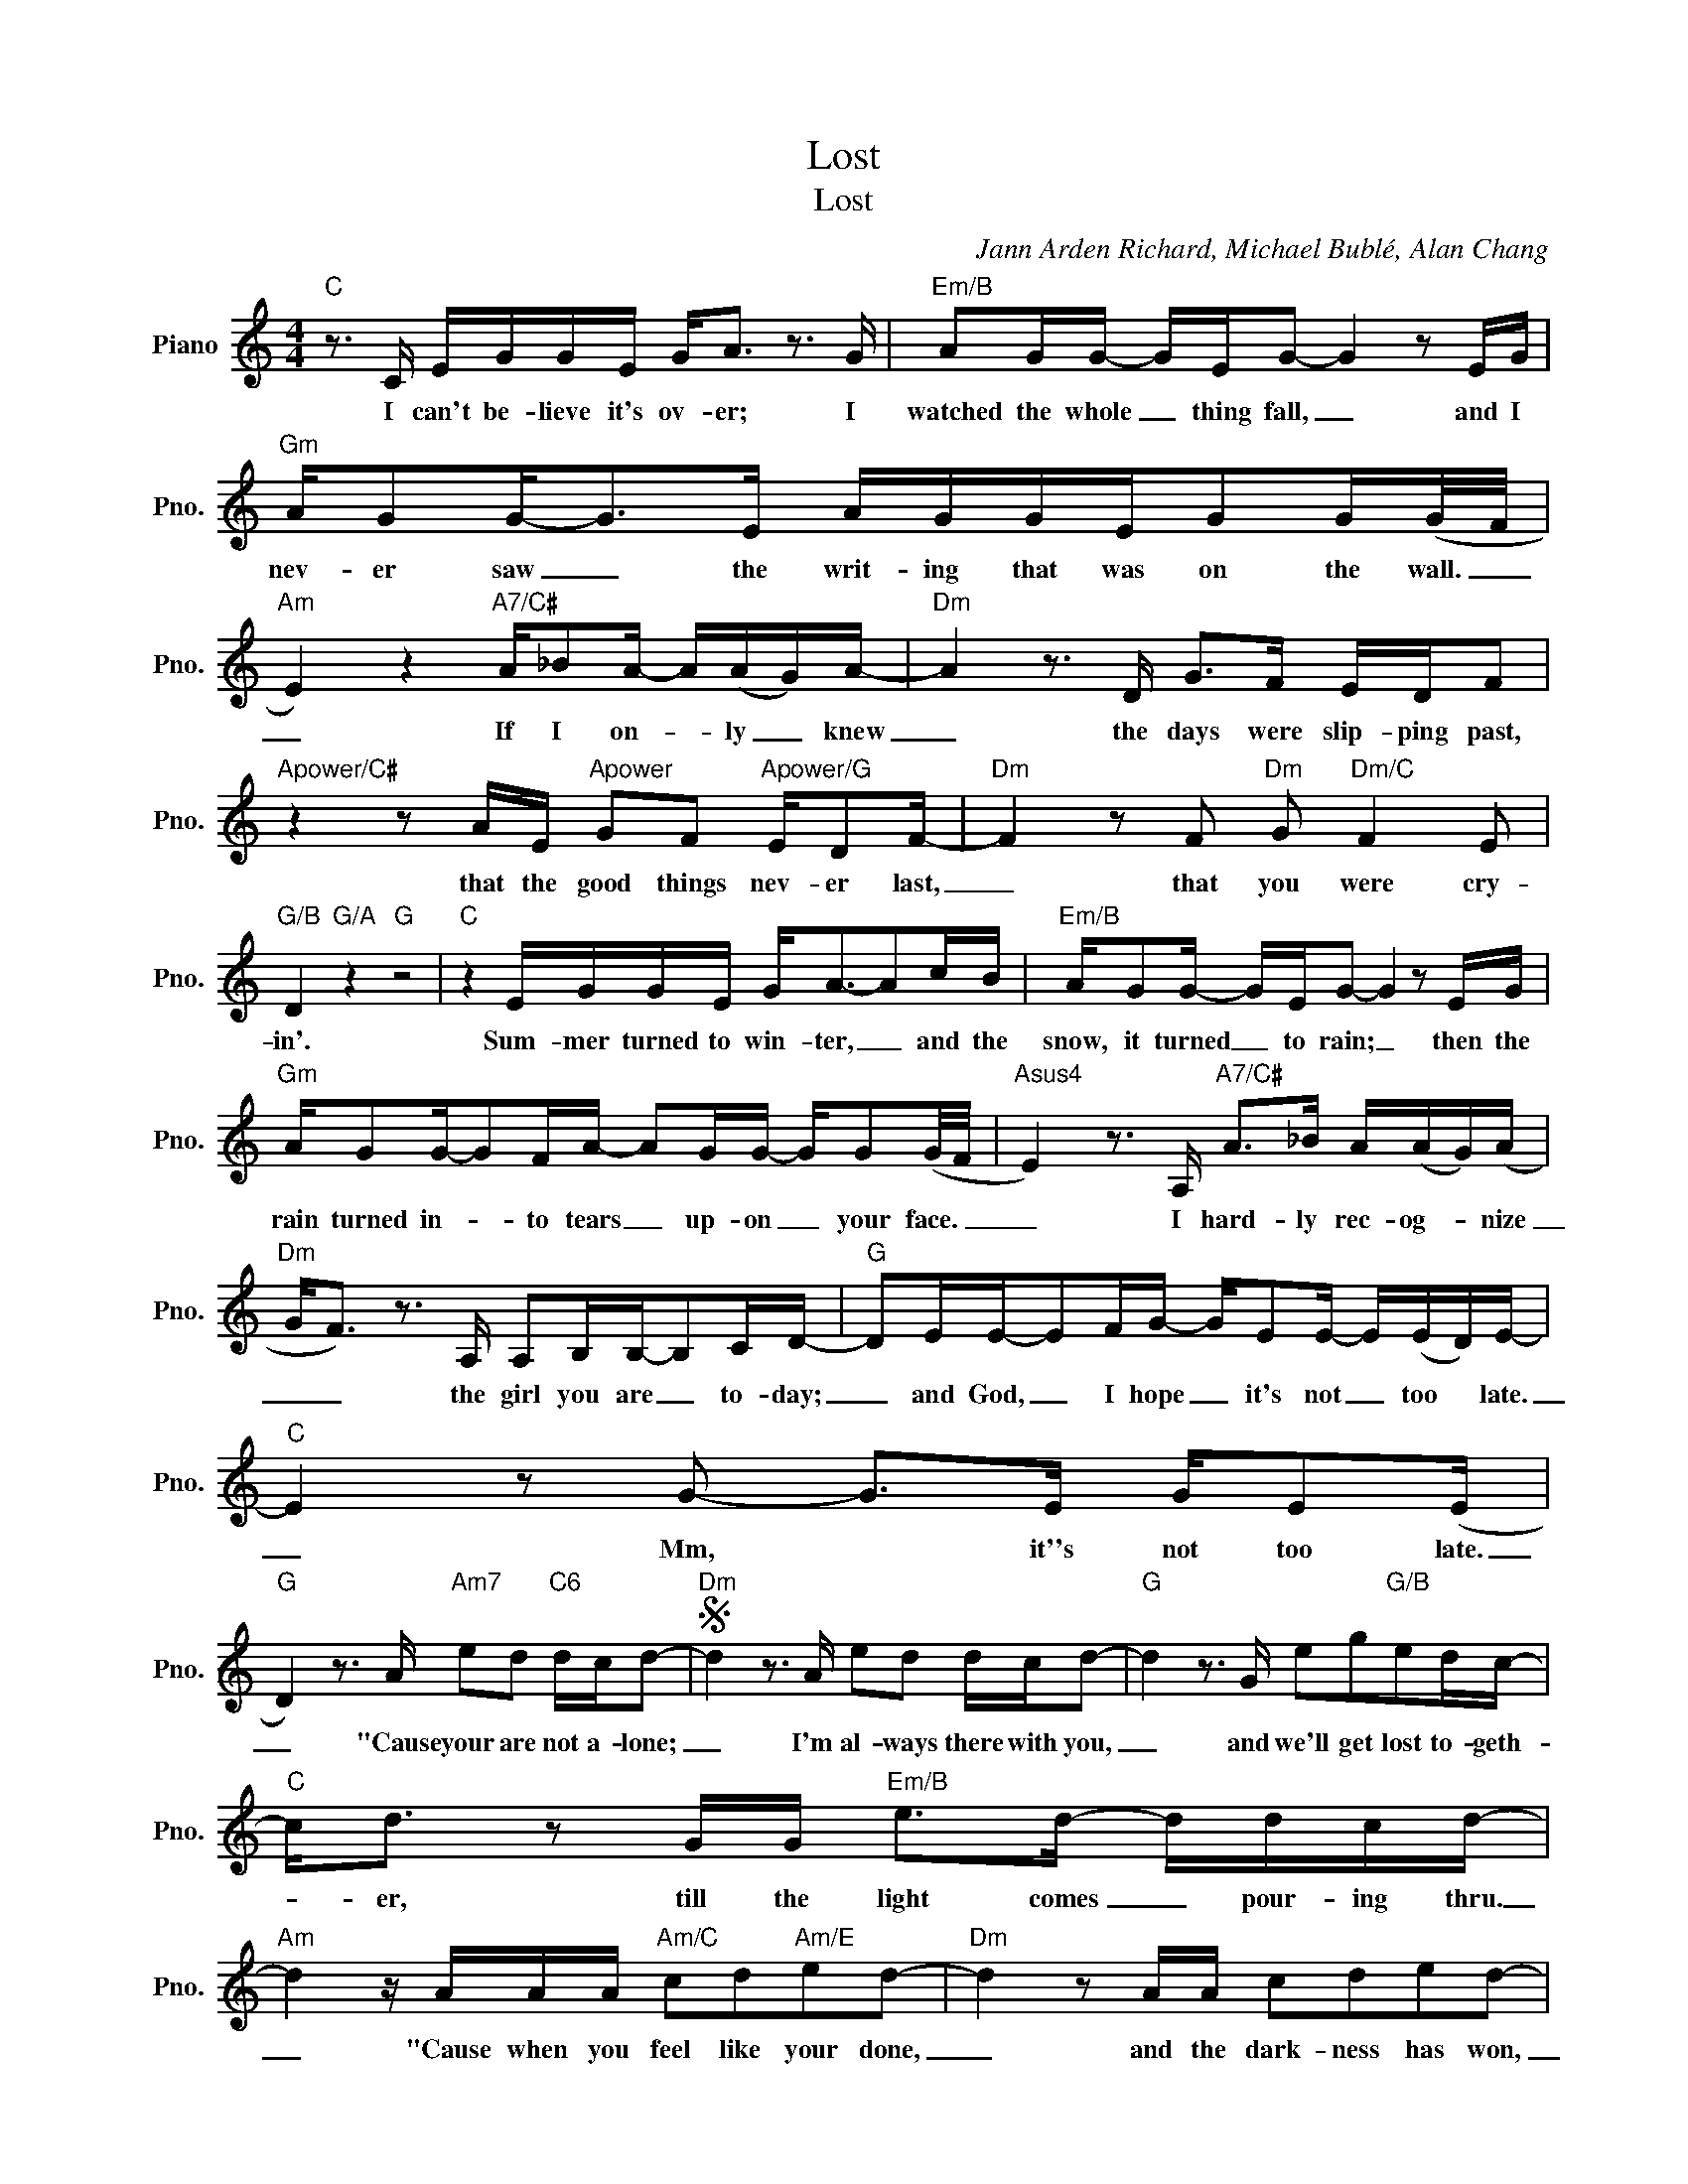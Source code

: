 X:1
T:Lost
T:Lost
C:Jann Arden Richard, Michael Bublé, Alan Chang
Z:All Rights Reserved
L:1/16
M:4/4
K:C
V:1 treble nm="Piano" snm="Pno."
%%MIDI program 0
V:1
"C" z3 C EGGE G2<A2 z3 G |"Em/B" A2GG- GEG2- G4 z2 EG |"Gm" AG2G2-<G2E AGGEG2G(G/F/ | %3
w: I can't be- lieve it's ov- er; I|watched the whole _ thing fall, _ and I|nev- er saw _ the writ- ing that was on the wall. _|
"Am" E4) z4"A7/C#" A_B2A- A(AG)A- |"Dm" A4 z3 D G2>F2 EDF2 | %5
w: _ If I on- * ly _ knew|_ the days were slip- ping past,|
"Apower/C#" z4 z2 AE"Apower" G2F2"Apower/G" ED2F- |"Dm" F4 z2 F2"Dm" G2"Dm/C" F4 E2 | %7
w: that the good things nev- er last,|_ that you were cry-|
"G/B" D4"G/A" z4"G" z8 |"C" z4 EGGE G2<A2-A2cB |"Em/B" AG2G- GEG2- G4 z2 EG | %10
w: in'.|Sum- mer turned to win- ter, _ and the|snow, it turned _ to rain; _ then the|
"Gm" AG2G-G2FA- A2GG- GG2(G/F/ |"Asus4" E4) z3 A,"A7/C#" A2>_B2 A(AG)(A | %12
w: rain turned in- * to tears _ up- on _ your face. _|_ I hard- ly rec- og- * nize|
"Dm" G2<F2) z3 A, A,2B,B,-B,2CD- |"G" D2EE-E2FG- GE2E- E(ED)E- |"C" E4 z2 G2- G2>E2 GE2(E | %15
w: _ _ the girl you are _ to- day;|_ and God, _ I hope _ it's not _ too * late.|_ Mm, ~ it''s not too late.|
"G" D4) z3 A"Am7" e2d2"C6" dcd2- |S"Dm" d4 z3 A e2d2 dcd2- |"G" d4 z3 G e2g2"G/B"e2dc- | %18
w: _ "Cause your are not a- lone;|_ I'm al- ways there with you,|_ and we'll get lost to- geth-|
"C" c2<d2 z2 GG"Em/B" e2>d2- ddcd- |"Am" d4 z AAA"Am/C" c2d2"Am/E"e2d2- |"Dm" d4 z2 AA c2d2e2d2- | %21
w: * er, till the light comes _ pour- ing thru.|_ "Cause when you feel like your done,|_ and the dark- ness has won,|
"G7" d4 z4 e2d2c2e2- |"C" e8-"C/B" e2 d4 c2- |"Am" c4 z2 AA"Am/G" c4 ded2-!dacoda! | %24
w: _ babe, you're not lost.|_ _ _ _|* When your world's crash- ing down|
"Dm" d4 z2 AA c2>c2-"C" cA(dA |"G" G4) z GG2 GGA2 c4 |"C" z8"G6" z8 |"F" z8"Am7" z4"G" z4 | %28
w: _ and you can't bear _ the thought .|_ I said babe, you're not lost.|||
"C" z4 EGGE G2<A2-A2cB |"Em/B" A2GG- GEG2- G4 z2 cA |"Gm" cAc2 cAc2 cc2c- c(cA)(c | %31
w: Life can show no mer- cy _ it can|tear your soul _ a- part. _ It can|make you feel like you've gone cra- zy, but _ you're * not.|
"Asus4" G2<A2) z3 A,"A7/C#" A2>_B2A2G(A |"Dm" G2<F2) z DG2 G2F2E2DF- | %33
w: _ _ Though things have seemed to change,|_ _ there's one thing that's still the same;|
"A/C#" F2 z2 GG2G-"A7" G2F2E2DF- |"Dm/C" F4 z2 F2 G2 F4 G2- |"G/B" G6 A2"F/A" A6 B2- | %36
w: _ in my heart _ you have re- mained,|_ and we can fly,|_ fly, _ fly|
"Em/G" B6 c2-"Fsus2" c6 (d2- |"Em7" d4- d2>e2 dedc- c4) | %38
w: _ a- * way.|_ _ _ _ _ _ _ _|
"G" z4"^N.C." z2 g2"Am" e2d2"C"d2cd-!D.S.! |O"Dm" d4 z2 AA c2>c2-"F" cA(cA | %40
w: 'Cause you are not a- lone;|_ and you can't bear _ to crawl. _|
"G" G4) z GG2 e2g2e2d2 |[M:2/4] c8 |[M:4/4]"C" z8"G6" z8 | %43
w: _ I said, ba- by, you're not|lost.||
"F" z4 (3z2 G2G2"Am7" ed2d-"Gsus4" d2<c2- |"C" c2 (3(cAG- G4)"G6" z8 | %45
w: I said, ba- by you're _ not|_ lost. _ _ _|
"F" z4 (3z2 G2G2"Am7" e2ge-"G" e2<d2 |"C" (c2>A2 G4)"G6" z8 |"F" z4 (3z2 G2G2"Am7" e2ge-"G" e2<d2 | %48
w: I said, ba- by, you're _ not|lost. _ _|I said, ba- by you're _ not|
"C" !fermata!c16 |] %49
w: lost.|

